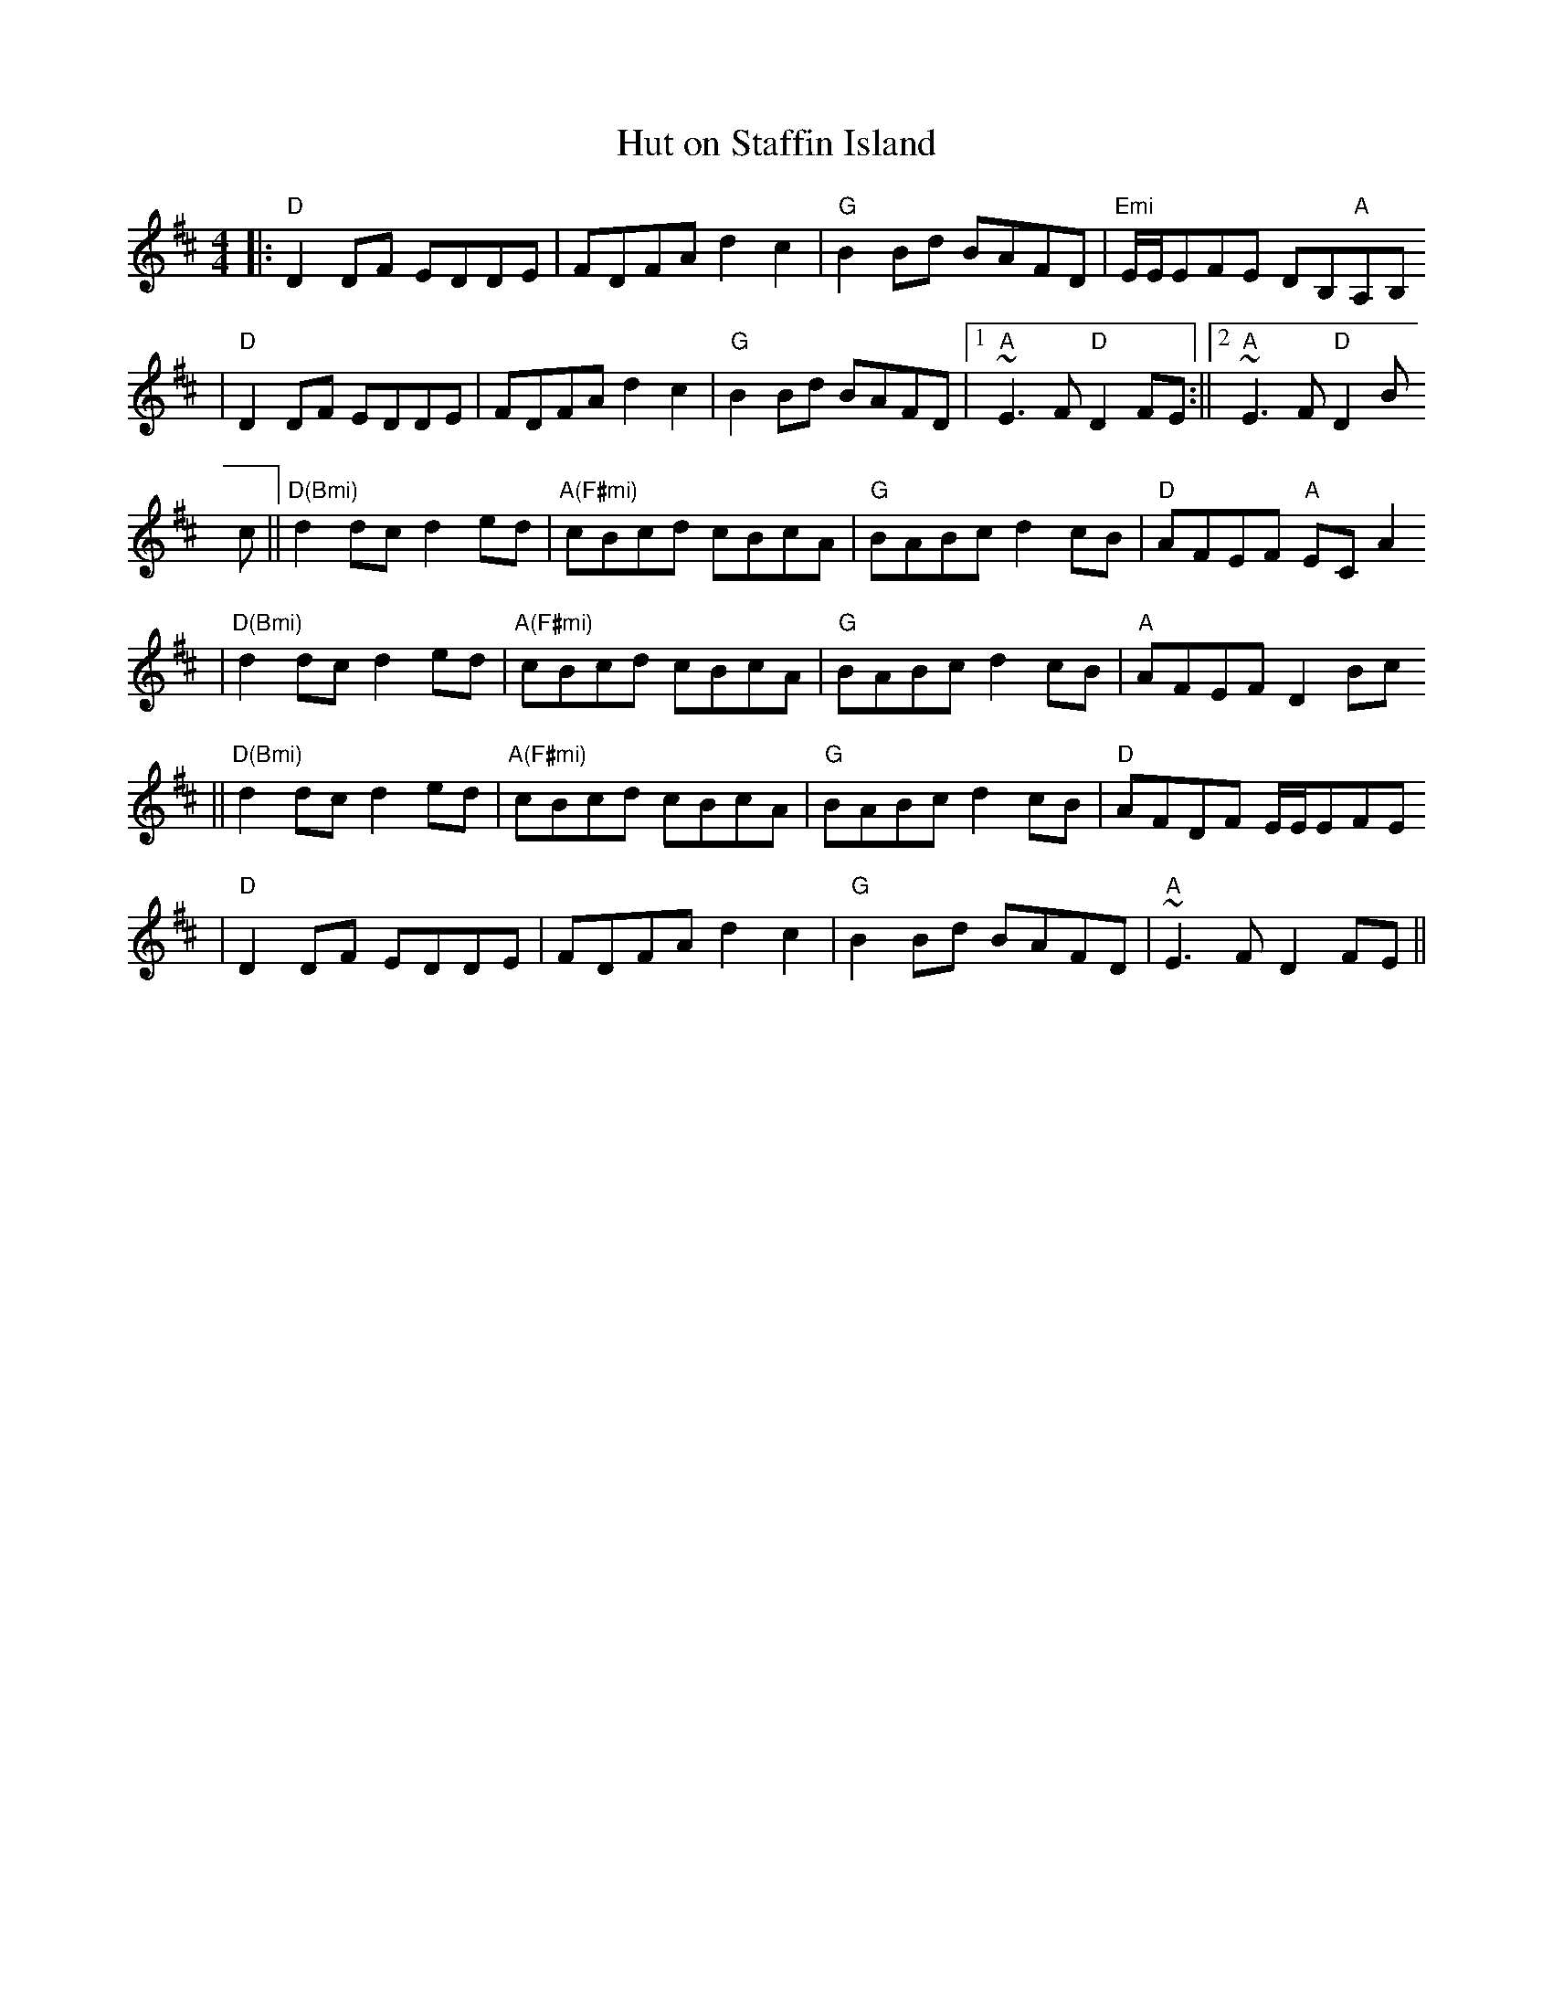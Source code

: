X:119
T:Hut on Staffin Island
M:4/4
L:1/8
S:from Frank Hoppe
K:D
||:"D"D2DF EDDE|FDFA d2c2|"G"B2Bd BAFD|"Emi"E/2E/2EFE DB,"A"A,B,
|"D"D2DF EDDE|FDFA d2c2|"G"B2Bd BAFD|1"A"~E3F "D"D2FE:||2"A"~E3F "D"D2B
c
||"D(Bmi)"d2dc d2ed|"A(F#mi)"cBcd cBcA|"G"BABc d2cB|"D"AFEF "A"ECA2,
|"D(Bmi)"d2dc d2ed|"A(F#mi)"cBcd cBcA|"G"BABc d2cB|"A"AFEF D2Bc
||"D(Bmi)"d2dc d2ed|"A(F#mi)"cBcd cBcA|"G"BABc d2cB|"D"AFDF E/2E/2EFE
|"D"D2DF EDDE|FDFA d2c2|"G"B2Bd BAFD|"A"~E3F D2FE||
